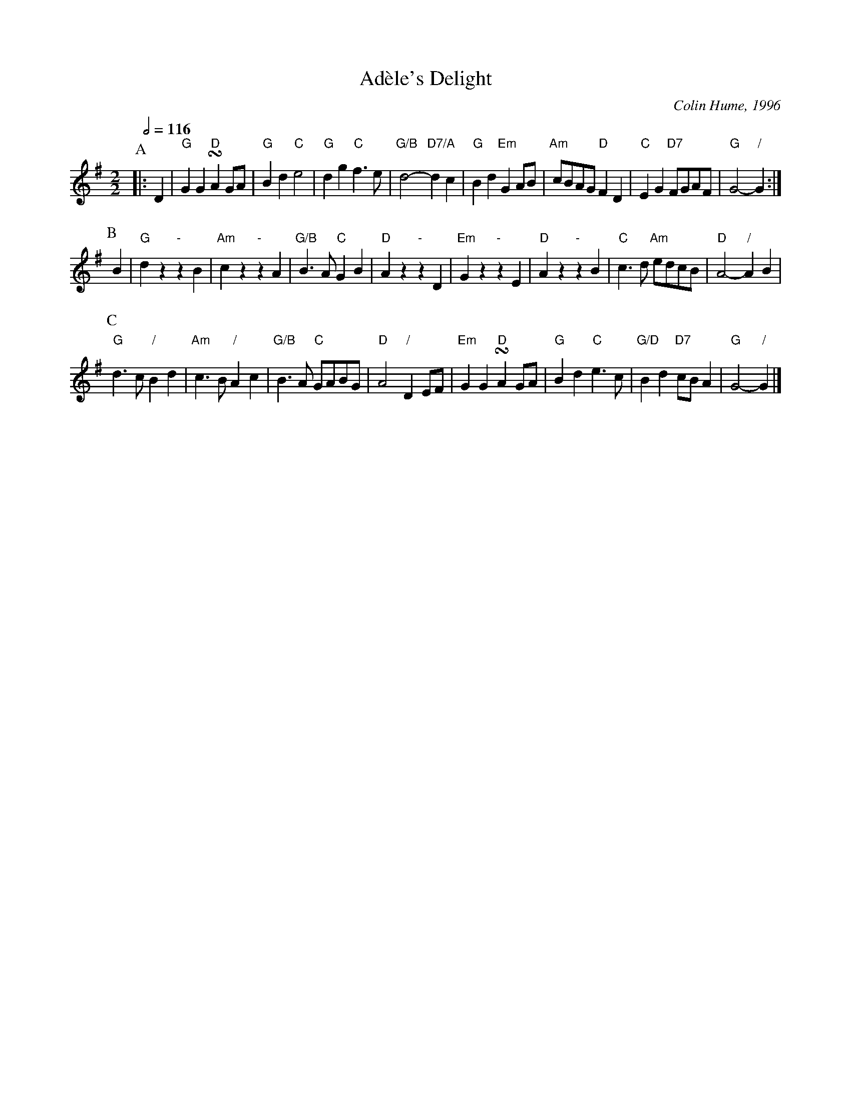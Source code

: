 X:3
T:Ad\`ele's Delight
C:Colin Hume, 1996
L:1/4
M:2/2
S:Colin Hume's website,  colinhume.com  - chords can also be printed below the stave.
Q:1/2=116
H:For the dance by Ann Higley (now Ann Barlow)
K:G
P:A
|: D | "G"GG "D"!turn!AG/A/ | "G"Bd "C"e2 | "G"dg "C"f3/e/ | "G/B"d2- "D7/A"dc | "G"Bd "Em"GA/B/ | "Am"c/B/A/G/ "D"FD | "C"EG "D7"F/G/A/F/ | "G"G2- "/"G :|
P:B
B | "G"dz "-"zB | "Am"cz "-"zA | "G/B"B3/A/ "C"GB | "D"Az "-"zD | "Em"Gz "-"zE | "D"Az "-"zB | "C"c3/d/ "Am"e/d/c/B/ | "D"A2- "/"AB |
P:C
"G"d3/c/ "/"Bd | "Am"c3/B/ "/"Ac | "G/B"B3/A/ "C"G/A/B/G/ | "D"A2 "/"DE/F/ | "Em"GG "D"!turn!AG/A/ | "G"Bd "C"e3/c/ | "G/D"Bd "D7"c/B/A | "G"G2- "/"G |]
